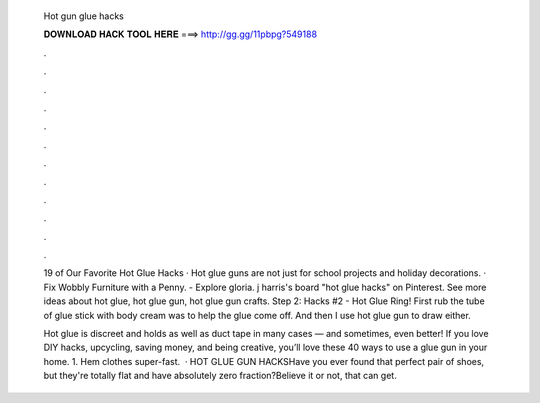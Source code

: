   Hot gun glue hacks
  
  
  
  𝐃𝐎𝐖𝐍𝐋𝐎𝐀𝐃 𝐇𝐀𝐂𝐊 𝐓𝐎𝐎𝐋 𝐇𝐄𝐑𝐄 ===> http://gg.gg/11pbpg?549188
  
  
  
  .
  
  
  
  .
  
  
  
  .
  
  
  
  .
  
  
  
  .
  
  
  
  .
  
  
  
  .
  
  
  
  .
  
  
  
  .
  
  
  
  .
  
  
  
  .
  
  
  
  .
  
  19 of Our Favorite Hot Glue Hacks · Hot glue guns are not just for school projects and holiday decorations. · Fix Wobbly Furniture with a Penny. - Explore gloria. j harris's board "hot glue hacks" on Pinterest. See more ideas about hot glue, hot glue gun, hot glue gun crafts. Step 2: Hacks #2 - Hot Glue Ring! First rub the tube of glue stick with body cream was to help the glue come off. And then I use hot glue gun to draw either.
  
  Hot glue is discreet and holds as well as duct tape in many cases — and sometimes, even better! If you love DIY hacks, upcycling, saving money, and being creative, you’ll love these 40 ways to use a glue gun in your home. 1. Hem clothes super-fast.  · HOT GLUE GUN HACKSHave you ever found that perfect pair of shoes, but they're totally flat and have absolutely zero fraction?Believe it or not, that can get.
